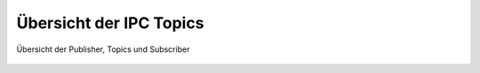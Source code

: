 .. 08_anhang:

Übersicht der IPC Topics
========================

.. _overview:

.. figure:: resources/pubsub_overview.png
   :align: center
   :alt: Signalübersicht

   Übersicht der Publisher, Topics und Subscriber
